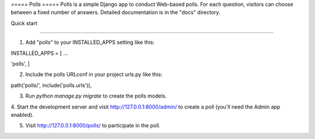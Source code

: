 ===== Polls ===== 
Polls is a simple Django app to conduct Web-based polls. 
For each question, visitors can choose between a fixed number of answers. 
Detailed documentation is in the "docs" directory.

Quick start

-----------

1. Add "polls" to your INSTALLED_APPS setting like this::

INSTALLED_APPS = [ ...

'polls', ]

2. Include the polls URLconf in your project urls.py like this::

path('polls/', include('polls.urls')),

3. Run `python manage.py migrate` to create the polls models.

4. Start the development server and visit http://127.0.0.1:8000/admin/
to create a poll (you'll need the Admin app enabled).

5. Visit http://127.0.0.1:8000/polls/ to participate in the poll.